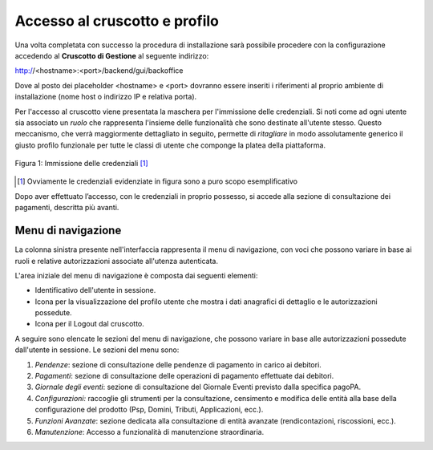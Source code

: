 .. _utente_accesso:

Accesso al cruscotto e profilo
==============================

Una volta completata con successo la procedura di installazione
sarà possibile procedere con la configurazione accedendo al **Cruscotto
di Gestione** al seguente indirizzo:

http://<hostname>:<port>/backend/gui/backoffice

Dove al posto dei placeholder <hostname> e <port> dovranno essere inseriti i riferimenti al proprio ambiente di installazione (nome host o indirizzo IP e relativa porta).

Per l'accesso al cruscotto viene presentata la maschera per l'immissione delle credenziali. Si noti come ad ogni 
utente sia associato un *ruolo* che rappresenta l'insieme delle funzionalità che sono destinate all'utente stesso. Questo meccanismo, che verrà maggiormente dettagliato in seguito, permette di *ritagliare* in modo assolutamente generico il giusto profilo funzionale per tutte le classi di utente che componge la platea della piattaforma.

.. figure:: ../images/01PrimoAccesso.png
   :align: center

   Figura 1: Immissione delle credenziali [#]_
   
.. [#] Ovviamente le credenziali evidenziate in figura sono a puro scopo esemplificativo
   
Dopo aver effettuato l’accesso, con le credenziali in proprio possesso, si accede alla sezione di consultazione dei pagamenti, descritta più
avanti.


Menu di navigazione
-------------------

La colonna sinistra presente nell'interfaccia rappresenta il menu di
navigazione, con voci che possono variare in base ai ruoli e relative
autorizzazioni associate all'utenza autenticata.



L'area iniziale del menu di navigazione è composta dai seguenti
elementi:

-  Identificativo dell'utente in sessione.
-  Icona per la visualizzazione del profilo utente che mostra i dati
   anagrafici di dettaglio e le autorizzazioni possedute.
-  Icona per il Logout dal cruscotto.

A seguire sono elencate le sezioni del menu di navigazione, che possono
variare in base alle autorizzazioni possedute dall'utente in sessione.
Le sezioni del menu sono:

1. *Pendenze*: sezione di consultazione delle pendenze di pagamento in
   carico ai debitori.
2. *Pagamenti*: sezione di consultazione delle operazioni di pagamento
   effettuate dai debitori.
3. *Giornale degli eventi*: sezione di consultazione del Giornale Eventi
   previsto dalla specifica pagoPA.
4. *Configurazioni:* raccoglie gli strumenti per la consultazione,
   censimento e modifica delle entità alla base della configurazione del
   prodotto (Psp, Domini, Tributi, Applicazioni, ecc.).
5. *Funzioni Avanzate*: sezione dedicata alla consultazione di entità
   avanzate (rendicontazioni, riscossioni, ecc.).
6. *Manutenzione*: Accesso a funzionalità di manutenzione straordinaria.



